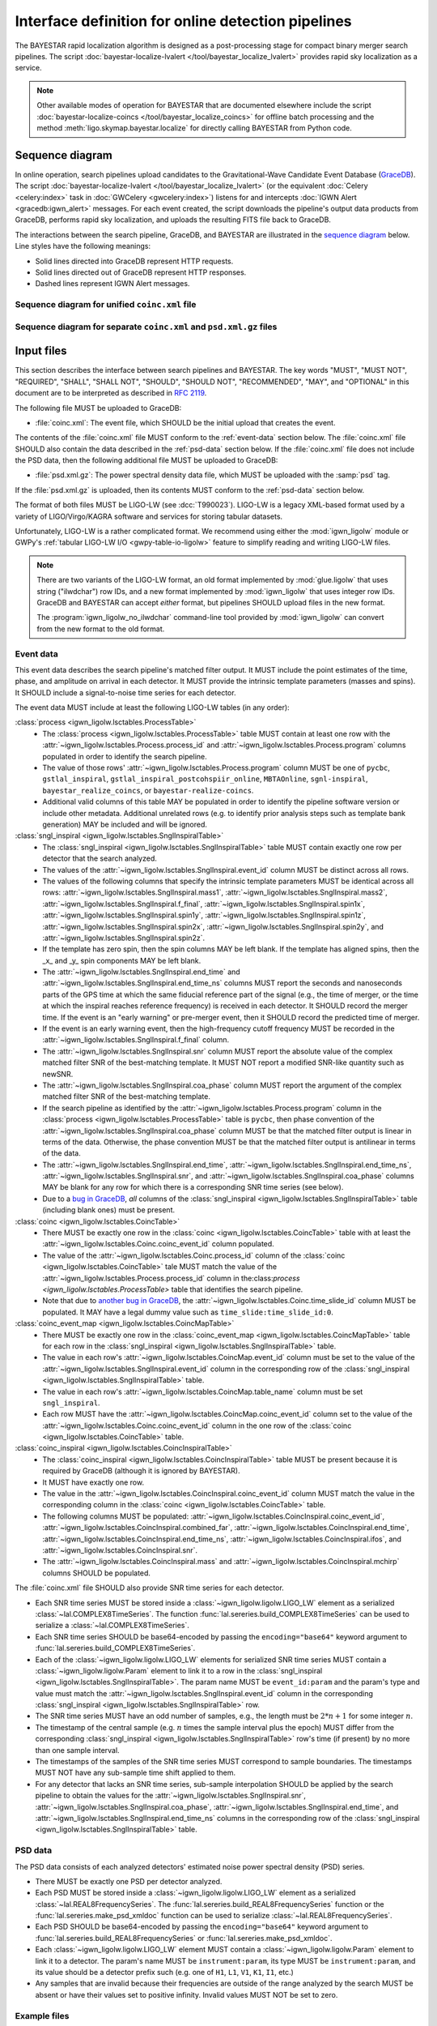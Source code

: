###################################################
Interface definition for online detection pipelines
###################################################

The BAYESTAR rapid localization algorithm is designed as a post-processing
stage for compact binary merger search pipelines. The script
:doc:`bayestar-localize-lvalert </tool/bayestar_localize_lvalert>`
provides rapid sky localization as a service.

.. note::
    Other available modes of operation for BAYESTAR that are documented
    elsewhere include the script :doc:`bayestar-localize-coincs
    </tool/bayestar_localize_coincs>` for offline batch processing
    and the method :meth:`ligo.skymap.bayestar.localize` for directly calling
    BAYESTAR from Python code.

Sequence diagram
================

In online operation, search pipelines upload candidates to the
Gravitational-Wave Candidate Event Database (`GraceDB`_). The script
:doc:`bayestar-localize-lvalert </tool/bayestar_localize_lvalert>`
(or the equivalent :doc:`Celery <celery:index>` task in :doc:`GWCelery
<gwcelery:index>`) listens for and intercepts
:doc:`IGWN Alert <gracedb:igwn_alert>` messages. For each event created, the
script downloads the pipeline's output data products from GraceDB, performs
rapid sky localization, and uploads the resulting FITS file back to GraceDB.

The interactions between the search pipeline, GraceDB, and BAYESTAR are
illustrated in the `sequence diagram`_ below. Line styles have the following
meanings:

* Solid lines directed into GraceDB represent HTTP requests.
* Solid lines directed out of GraceDB represent HTTP responses.
* Dashed lines represent IGWN Alert messages.

Sequence diagram for unified ``coinc.xml`` file
-----------------------------------------------

.. mermaid::

    sequenceDiagram

        note over Search: New detection
        Search ->>+ GraceDB: Upload coinc.xml
        note over GraceDB: Create event G123
        GraceDB -->>+ BAYESTAR: IGWN Alert: coinc.xml added to G123
        deactivate GraceDB
        BAYESTAR ->>+ GraceDB: Get coinc.xml from G123
        GraceDB ->>- BAYESTAR: coinc.xml
        note over BAYESTAR: Perform sky localization
        BAYESTAR ->> GraceDB: Upload bayestar.fits to G123
        deactivate BAYESTAR

Sequence diagram for separate ``coinc.xml`` and ``psd.xml.gz`` files
--------------------------------------------------------------------

.. mermaid::

    sequenceDiagram

        note over Search: New detection
        Search ->>+ GraceDB: Upload coinc.xml
        activate Search
        note over GraceDB: Create event G123
        GraceDB ->>- Search: GraceDB ID: G123
        Search ->>+ GraceDB: Upload psd.xml.gz to G123
        deactivate Search
        GraceDB -->>- BAYESTAR: IGWN Alert: psd.xml.gz added to G123
        activate BAYESTAR
        BAYESTAR ->>+ GraceDB: Get coinc.xml from G123
        GraceDB ->>- BAYESTAR: coinc.xml
        BAYESTAR ->>+ GraceDB: Get psd.xml.gz from G123
        GraceDB ->>- BAYESTAR: psd.xml.gz
        note over BAYESTAR: Perform sky localization
        BAYESTAR ->> GraceDB: Upload bayestar.fits to G123
        deactivate BAYESTAR

Input files
===========

This section describes the interface between search pipelines and BAYESTAR. The
key words "MUST", "MUST NOT", "REQUIRED", "SHALL", "SHALL NOT", "SHOULD",
"SHOULD NOT", "RECOMMENDED", "MAY", and "OPTIONAL" in this document are to be
interpreted as described in :rfc:`2119`.

The following file MUST be uploaded to GraceDB:

* :file:`coinc.xml`: The event file, which SHOULD be the initial upload that
  creates the event.

The contents of the :file:`coinc.xml` file MUST conform to the
:ref:`event-data` section below. The :file:`coinc.xml` file SHOULD also contain
the data described in the :ref:`psd-data` section below. If the
:file:`coinc.xml` file does not include the PSD data, then the following
additional file MUST be uploaded to GraceDB:

* :file:`psd.xml.gz`: The power spectral density data file,
  which MUST be uploaded with the :samp:`psd` tag.

If the :file:`psd.xml.gz` is uploaded, then its contents MUST conform to the
:ref:`psd-data` section below.

The format of both files MUST be LIGO-LW (see :dcc:`T990023`). LIGO-LW is a
legacy XML-based format used by a variety of LIGO/Virgo/KAGRA software and
services for storing tabular datasets.

Unfortunately, LIGO-LW is a rather complicated format. We recommend using
either the :mod:`igwn_ligolw` module or GWPy's :ref:`tabular LIGO-LW I/O
<gwpy-table-io-ligolw>` feature to simplify reading and writing LIGO-LW files.

.. note::
    There are two variants of the LIGO-LW format, an old format implemented by
    :mod:`glue.ligolw` that uses string ("ilwdchar") row IDs, and a new format
    implemented by :mod:`igwn_ligolw` that uses integer row IDs. GraceDB and
    BAYESTAR can accept *either* format, but pipelines SHOULD upload files in
    the new format.

    The :program:`igwn_ligolw_no_ilwdchar` command-line tool provided by
    :mod:`igwn_ligolw` can convert from the new format to the old format.

.. _event-data:

Event data
----------

This event data describes the search pipeline's matched filter output. It MUST
include the point estimates of the time, phase, and amplitude on arrival in
each detector. It MUST provide the intrinsic template parameters (masses and
spins). It SHOULD include a signal-to-noise time series for each detector.

The event data MUST include at least the following LIGO-LW tables (in any
order):

:class:`process <igwn_ligolw.lsctables.ProcessTable>`
    * The :class:`process <igwn_ligolw.lsctables.ProcessTable>` table MUST contain
      at least one row with the :attr:`~igwn_ligolw.lsctables.Process.process_id`
      and :attr:`~igwn_ligolw.lsctables.Process.program` columns populated in order
      to identify the search pipeline.

    * The value of those rows' :attr:`~igwn_ligolw.lsctables.Process.program`
      column MUST be one of ``pycbc``, ``gstlal_inspiral``,
      ``gstlal_inspiral_postcohspiir_online``, ``MBTAOnline``,
      ``sgnl-inspiral``, ``bayestar_realize_coincs``, or
      ``bayestar-realize-coincs``.

    * Additional valid columns of this table MAY be populated in order to
      identify the pipeline software version or include other metadata.
      Additional unrelated rows (e.g. to identify prior analysis steps such as
      template bank generation) MAY be included and will be ignored.

:class:`sngl_inspiral <igwn_ligolw.lsctables.SnglInspiralTable>`
    * The :class:`sngl_inspiral <igwn_ligolw.lsctables.SnglInspiralTable>` table
      MUST contain exactly one row per detector that the search analyzed.

    * The values of the :attr:`~igwn_ligolw.lsctables.SnglInspiral.event_id` column
      MUST be distinct across all rows.

    * The values of the following columns that specify the intrinsic template
      parameters MUST be identical across all
      rows: :attr:`~igwn_ligolw.lsctables.SnglInspiral.mass1`,
      :attr:`~igwn_ligolw.lsctables.SnglInspiral.mass2`,
      :attr:`~igwn_ligolw.lsctables.SnglInspiral.f_final`,
      :attr:`~igwn_ligolw.lsctables.SnglInspiral.spin1x`,
      :attr:`~igwn_ligolw.lsctables.SnglInspiral.spin1y`,
      :attr:`~igwn_ligolw.lsctables.SnglInspiral.spin1z`,
      :attr:`~igwn_ligolw.lsctables.SnglInspiral.spin2x`,
      :attr:`~igwn_ligolw.lsctables.SnglInspiral.spin2y`, and
      :attr:`~igwn_ligolw.lsctables.SnglInspiral.spin2z`.

    * If the template has zero spin, then the spin columns MAY be left blank.
      If the template has aligned spins, then the _x_ and _y_ spin components
      MAY be left blank.

    * The :attr:`~igwn_ligolw.lsctables.SnglInspiral.end_time` and
      :attr:`~igwn_ligolw.lsctables.SnglInspiral.end_time_ns` columns MUST report
      the seconds and nanoseconds parts of the GPS time at which the same
      fiducial reference part of the signal (e.g., the time of merger, or the
      time at which the inspiral reaches reference frequency) is received in
      each detector. It SHOULD record the merger time. If the event is an
      "early warning" or pre-merger event, then it SHOULD record the predicted
      time of merger.

    * If the event is an early warning event, then the high-frequency cutoff
      frequency MUST be recorded in the
      :attr:`~igwn_ligolw.lsctables.SnglInspiral.f_final` column.

    * The :attr:`~igwn_ligolw.lsctables.SnglInspiral.snr` column MUST report the
      absolute value of the complex matched filter SNR of the best-matching
      template. It MUST NOT report a modified SNR-like quantity such as newSNR.

    * The :attr:`~igwn_ligolw.lsctables.SnglInspiral.coa_phase` column MUST report
      the argument of the complex matched filter SNR of the best-matching
      template.

    * If the search pipeline as identified by the
      :attr:`~igwn_ligolw.lsctables.Process.program` column in the :class:`process
      <igwn_ligolw.lsctables.ProcessTable>` table is ``pycbc``, then phase
      convention of the :attr:`~igwn_ligolw.lsctables.SnglInspiral.coa_phase`
      column MUST be that the matched filter output is linear in terms of the
      data. Otherwise, the phase convention MUST be that the matched filter
      output is antilinear in terms of the data.

    * The :attr:`~igwn_ligolw.lsctables.SnglInspiral.end_time`,
      :attr:`~igwn_ligolw.lsctables.SnglInspiral.end_time_ns`,
      :attr:`~igwn_ligolw.lsctables.SnglInspiral.snr`, and
      :attr:`~igwn_ligolw.lsctables.SnglInspiral.coa_phase` columns MAY be blank
      for any row for which there is a corresponding SNR time series (see
      below).

    * Due to a `bug in GraceDB`_, *all* columns of the
      :class:`sngl_inspiral <igwn_ligolw.lsctables.SnglInspiralTable>` table
      (including blank ones) must be present.

:class:`coinc <igwn_ligolw.lsctables.CoincTable>`
    * There MUST be exactly one row in the
      :class:`coinc <igwn_ligolw.lsctables.CoincTable>` table with at least the
      :attr:`~igwn_ligolw.lsctables.Coinc.coinc_event_id` column populated.

    * The value of the :attr:`~igwn_ligolw.lsctables.Coinc.process_id` column of
      the :class:`coinc <igwn_ligolw.lsctables.CoincTable>` tale MUST match the
      value of the :attr:`~igwn_ligolw.lsctables.Process.process_id` column in
      the:class:`process <igwn_ligolw.lsctables.ProcessTable>` table that
      identifies the search pipeline.

    * Note that due to `another bug in GraceDB`_, the
      :attr:`~igwn_ligolw.lsctables.Coinc.time_slide_id` column MUST be populated.
      It MAY have a legal dummy value such as ``time_slide:time_slide_id:0``.

:class:`coinc_event_map <igwn_ligolw.lsctables.CoincMapTable>`
    * There MUST be exactly one row in the
      :class:`coinc_event_map <igwn_ligolw.lsctables.CoincMapTable>` table for each
      row in the :class:`sngl_inspiral <igwn_ligolw.lsctables.SnglInspiralTable>`
      table.

    * The value in each row's :attr:`~igwn_ligolw.lsctables.CoincMap.event_id`
      column must be set to the value of the
      :attr:`~igwn_ligolw.lsctables.SnglInspiral.event_id` column in the
      corresponding row of the
      :class:`sngl_inspiral <igwn_ligolw.lsctables.SnglInspiralTable>` table.

    * The value in each row's :attr:`~igwn_ligolw.lsctables.CoincMap.table_name`
      column must be set ``sngl_inspiral``.

    * Each row MUST have the :attr:`~igwn_ligolw.lsctables.CoincMap.coinc_event_id`
      column set to the value of the
      :attr:`~igwn_ligolw.lsctables.Coinc.coinc_event_id` column in the one row of
      the :class:`coinc <igwn_ligolw.lsctables.CoincTable>` table.

:class:`coinc_inspiral <igwn_ligolw.lsctables.CoincInspiralTable>`
    * The :class:`coinc_inspiral <igwn_ligolw.lsctables.CoincInspiralTable>` table
      MUST be present because it is required by GraceDB (although it is ignored
      by BAYESTAR).

    * It MUST have exactly one row.

    * The value in the :attr:`~igwn_ligolw.lsctables.CoincInspiral.coinc_event_id`
      column MUST match the value in the corresponding column in the
      :class:`coinc <igwn_ligolw.lsctables.CoincTable>` table.

    * The following columns MUST be populated:
      :attr:`~igwn_ligolw.lsctables.CoincInspiral.coinc_event_id`,
      :attr:`~igwn_ligolw.lsctables.CoincInspiral.combined_far`,
      :attr:`~igwn_ligolw.lsctables.CoincInspiral.end_time`,
      :attr:`~igwn_ligolw.lsctables.CoincInspiral.end_time_ns`,
      :attr:`~igwn_ligolw.lsctables.CoincInspiral.ifos`, and
      :attr:`~igwn_ligolw.lsctables.CoincInspiral.snr`.

    * The :attr:`~igwn_ligolw.lsctables.CoincInspiral.mass` and
      :attr:`~igwn_ligolw.lsctables.CoincInspiral.mchirp` columns SHOULD be
      populated.

The :file:`coinc.xml` file SHOULD also provide SNR time series for each
detector.

* Each SNR time series MUST be stored inside a :class:`~igwn_ligolw.ligolw.LIGO_LW`
  element as a serialized :class:`~lal.COMPLEX8TimeSeries`. The function
  :func:`lal.sereries.build_COMPLEX8TimeSeries` can be used to serialize a
  :class:`~lal.COMPLEX8TimeSeries`.

* Each SNR time series SHOULD be base64-encoded by passing the
  ``encoding="base64"`` keyword argument to
  :func:`lal.sereries.build_COMPLEX8TimeSeries`.

* Each of the :class:`~igwn_ligolw.ligolw.LIGO_LW` elements for serialized SNR time
  series MUST contain a :class:`~igwn_ligolw.ligolw.Param` element to link it to a
  row in the :class:`sngl_inspiral <igwn_ligolw.lsctables.SnglInspiralTable>`. The
  param name MUST be ``event_id:param`` and the param's type and value must
  match the :attr:`~igwn_ligolw.lsctables.SnglInspiral.event_id` column in the
  corresponding :class:`sngl_inspiral <igwn_ligolw.lsctables.SnglInspiralTable>`
  row.

* The SNR time series MUST have an odd number of samples, e.g., the length must
  be :math:`2 * n + 1` for some integer :math:`n`.

* The timestamp of the central sample (e.g. :math:`n` times the sample interval
  plus the epoch) MUST differ from the corresponding :class:`sngl_inspiral
  <igwn_ligolw.lsctables.SnglInspiralTable>` row's time (if present) by no more
  than one sample interval.

* The timestamps of the samples of the SNR time series MUST correspond to
  sample boundaries. The timestamps MUST NOT have any sub-sample time shift
  applied to them.

* For any detector that lacks an SNR time series, sub-sample interpolation
  SHOULD be applied by the search pipeline to obtain the values for the
  :attr:`~igwn_ligolw.lsctables.SnglInspiral.snr`,
  :attr:`~igwn_ligolw.lsctables.SnglInspiral.coa_phase`,
  :attr:`~igwn_ligolw.lsctables.SnglInspiral.end_time`, and
  :attr:`~igwn_ligolw.lsctables.SnglInspiral.end_time_ns` columns in the
  corresponding row of the :class:`sngl_inspiral
  <igwn_ligolw.lsctables.SnglInspiralTable>` table.

.. _psd-data:

PSD data
--------

The PSD data consists of each analyzed detectors' estimated noise power
spectral density (PSD) series.

* There MUST be exactly one PSD per detector analyzed.

* Each PSD MUST be stored inside a :class:`~igwn_ligolw.ligolw.LIGO_LW`
  element as a serialized :class:`~lal.REAL8FrequencySeries`. The
  :func:`lal.sereries.build_REAL8FrequencySeries` function or the
  :func:`lal.sereries.make_psd_xmldoc` function can be used to serialize
  :class:`~lal.REAL8FrequencySeries`.

* Each PSD SHOULD be base64-encoded by passing the
  ``encoding="base64"`` keyword argument to
  :func:`lal.sereries.build_REAL8FrequencySeries` or
  :func:`lal.sereries.make_psd_xmldoc`.

* Each :class:`~igwn_ligolw.ligolw.LIGO_LW` element MUST contain a
  :class:`~igwn_ligolw.ligolw.Param` element to link it to a detector. The param's
  name MUST be ``instrument:param``, its type MUST be ``instrument:param``, and
  its value should be a detector prefix such (e.g. one of ``H1``, ``L1``,
  ``V1``, ``K1``, ``I1``, etc.)

* Any samples that are invalid because their frequencies are outside of the
  range analyzed by the search MUST be absent or have their values set to
  positive infinity. Invalid values MUST NOT be set to zero.

Example files
-------------

For a minimal example, see the mock :download:`coinc.xml <_static/coinc.xml>`
file.

.. _`GraceDB`: https://gracedb.ligo.org
.. _`sequence diagram`: https://en.wikipedia.org/wiki/Sequence_diagram
.. _`bug in GraceDB`: https://git.ligo.org/lscsoft/gracedb/-/merge_requests/44
.. _`another bug in GraceDB`: https://git.ligo.org/lscsoft/gracedb/-/issues/197
